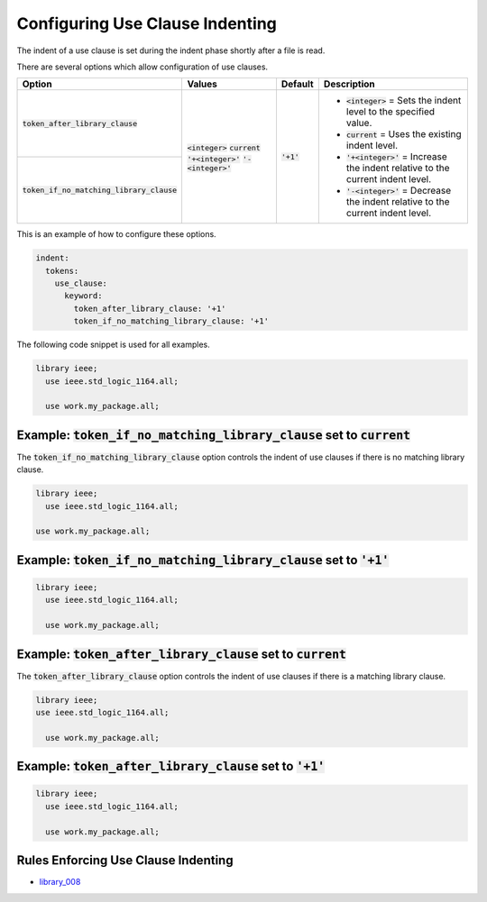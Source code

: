 .. _configuring-use-clause-indenting:

Configuring Use Clause Indenting
--------------------------------

The indent of a use clause is set during the indent phase shortly after a file is read.

There are several options which allow configuration of use clauses.

.. |integer_value| replace::
   :code:`<integer>`

.. |current_value| replace::
   :code:`current`

.. |plus_value| replace::
   :code:`'+<integer>'`

.. |minus_value| replace::
   :code:`'-<integer>'`

.. |token_after_library_clause| replace::
   :code:`token_after_library_clause`

.. |token_if_no_matching_library_clause| replace::
   :code:`token_if_no_matching_library_clause`

.. |integer__description| replace::
   |integer_value| = Sets the indent level to the specified value.

.. |current__description| replace::
   |current_value| = Uses the existing indent level.

.. |plus_one__description| replace::
   |plus_value| = Increase the indent relative to the current indent level.

.. |minus_one__description| replace::
   |minus_value| = Decrease the indent relative to the current indent level.

+---------------------------------------+-----------------+--------------+----------------------------+
| Option                                |   Values        | Default      | Description                |
+=======================================+=================+==============+============================+
| |token_after_library_clause|          | |integer_value| | :code:`'+1'` | * |integer__description|   |
|                                       | |current_value| |              | * |current__description|   |
+---------------------------------------+ |plus_value|    |              | * |plus_one__description|  |
| |token_if_no_matching_library_clause| | |minus_value|   |              | * |minus_one__description| |
+---------------------------------------+-----------------+--------------+----------------------------+

This is an example of how to configure these options.

.. code-block:: yaml

   indent:
     tokens:
       use_clause:
         keyword:
           token_after_library_clause: '+1'
           token_if_no_matching_library_clause: '+1'

The following code snippet is used for all examples.

.. code-block:: vhdl

    library ieee;
      use ieee.std_logic_1164.all;

      use work.my_package.all;

Example: |token_if_no_matching_library_clause| set to |current_value|
#####################################################################

The |token_if_no_matching_library_clause| option controls the indent of use clauses if there is no matching library clause.

.. code-block:: vhdl

    library ieee;
      use ieee.std_logic_1164.all;

    use work.my_package.all;

Example: |token_if_no_matching_library_clause| set to :code:`'+1'`
##################################################################

.. code-block:: vhdl

    library ieee;
      use ieee.std_logic_1164.all;

      use work.my_package.all;

Example: |token_after_library_clause| set to |current_value|
############################################################

The |token_after_library_clause| option controls the indent of use clauses if there is a matching library clause.

.. code-block:: vhdl

    library ieee;
    use ieee.std_logic_1164.all;

      use work.my_package.all;

Example: |token_after_library_clause| set to :code:`'+1'`
#########################################################

.. code-block:: vhdl

    library ieee;
      use ieee.std_logic_1164.all;

      use work.my_package.all;

Rules Enforcing Use Clause Indenting
####################################

* `library_008 <library_rules.html#library-008>`_
